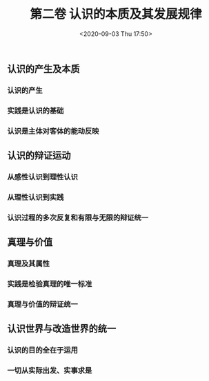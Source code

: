 #+DATE: <2020-09-03 Thu 17:50>
#+TITLE: 第二卷 认识的本质及其发展规律

** 认识的产生及本质

*** 认识的产生

*** 实践是认识的基础

*** 认识是主体对客体的能动反映

** 认识的辩证运动

*** 从感性认识到理性认识

*** 从理性认识到实践

*** 认识过程的多次反复和有限与无限的辩证统一

** 真理与价值

*** 真理及其属性

*** 实践是检验真理的唯一标准

*** 真理与价值的辩证统一

** 认识世界与改造世界的统一

*** 认识的目的全在于运用

*** 一切从实际出发、实事求是
